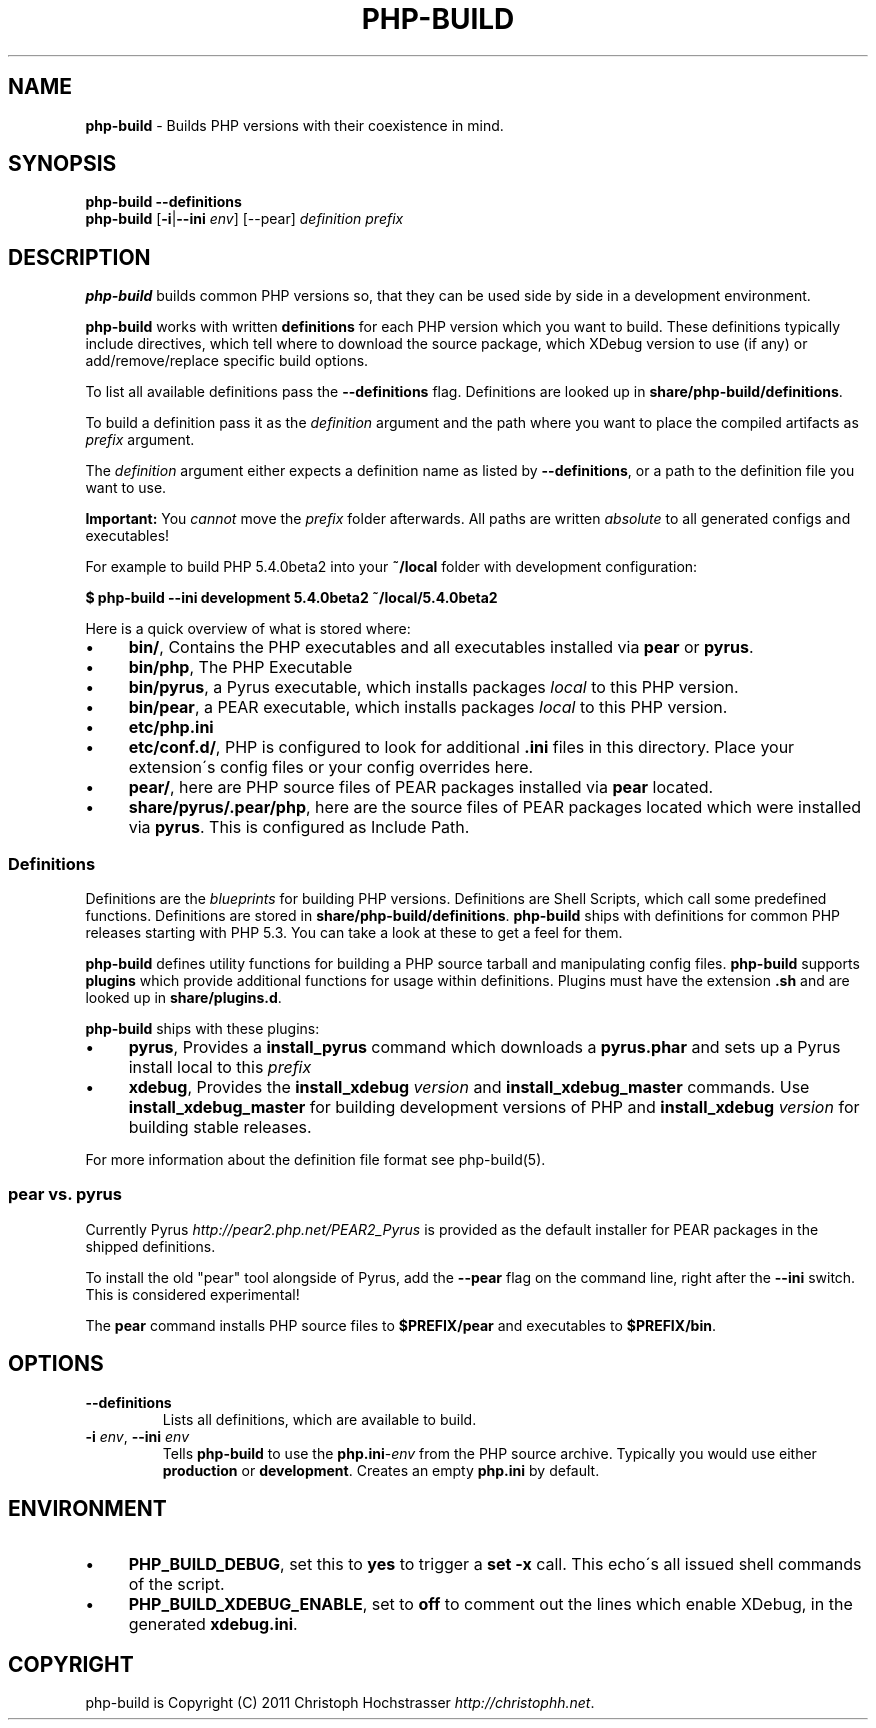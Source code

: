 .\" generated with Ronn/v0.7.3
.\" http://github.com/rtomayko/ronn/tree/0.7.3
.
.TH "PHP\-BUILD" "1" "April 2012" "php-build v0.8.0" "php-build"
.
.SH "NAME"
\fBphp\-build\fR \- Builds PHP versions with their coexistence in mind\.
.
.SH "SYNOPSIS"
\fBphp\-build\fR \fB\-\-definitions\fR
.
.br
\fBphp\-build\fR [\fB\-i\fR|\fB\-\-ini\fR \fIenv\fR] [\-\-pear] \fIdefinition\fR \fIprefix\fR
.
.SH "DESCRIPTION"
\fBphp\-build\fR builds common PHP versions so, that they can be used side by side in a development environment\.
.
.P
\fBphp\-build\fR works with written \fBdefinitions\fR for each PHP version which you want to build\. These definitions typically include directives, which tell where to download the source package, which XDebug version to use (if any) or add/remove/replace specific build options\.
.
.P
To list all available definitions pass the \fB\-\-definitions\fR flag\. Definitions are looked up in \fBshare/php\-build/definitions\fR\.
.
.P
To build a definition pass it as the \fIdefinition\fR argument and the path where you want to place the compiled artifacts as \fIprefix\fR argument\.
.
.P
The \fIdefinition\fR argument either expects a definition name as listed by \fB\-\-definitions\fR, or a path to the definition file you want to use\.
.
.P
\fBImportant:\fR You \fIcannot\fR move the \fIprefix\fR folder afterwards\. All paths are written \fIabsolute\fR to all generated configs and executables!
.
.P
For example to build PHP 5\.4\.0beta2 into your \fB~/local\fR folder with development configuration:
.
.P
\fB$ php\-build \-\-ini development 5\.4\.0beta2 ~/local/5\.4\.0beta2\fR
.
.P
Here is a quick overview of what is stored where:
.
.IP "\(bu" 4
\fBbin/\fR, Contains the PHP executables and all executables installed via \fBpear\fR or \fBpyrus\fR\.
.
.IP "\(bu" 4
\fBbin/php\fR, The PHP Executable
.
.IP "\(bu" 4
\fBbin/pyrus\fR, a Pyrus executable, which installs packages \fIlocal\fR to this PHP version\.
.
.IP "\(bu" 4
\fBbin/pear\fR, a PEAR executable, which installs packages \fIlocal\fR to this PHP version\.
.
.IP "\(bu" 4
\fBetc/php\.ini\fR
.
.IP "\(bu" 4
\fBetc/conf\.d/\fR, PHP is configured to look for additional \fB\.ini\fR files in this directory\. Place your extension\'s config files or your config overrides here\.
.
.IP "\(bu" 4
\fBpear/\fR, here are PHP source files of PEAR packages installed via \fBpear\fR located\.
.
.IP "\(bu" 4
\fBshare/pyrus/\.pear/php\fR, here are the source files of PEAR packages located which were installed via \fBpyrus\fR\. This is configured as Include Path\.
.
.IP "" 0
.
.SS "Definitions"
Definitions are the \fIblueprints\fR for building PHP versions\. Definitions are Shell Scripts, which call some predefined functions\. Definitions are stored in \fBshare/php\-build/definitions\fR\. \fBphp\-build\fR ships with definitions for common PHP releases starting with PHP 5\.3\. You can take a look at these to get a feel for them\.
.
.P
\fBphp\-build\fR defines utility functions for building a PHP source tarball and manipulating config files\. \fBphp\-build\fR supports \fBplugins\fR which provide additional functions for usage within definitions\. Plugins must have the extension \fB\.sh\fR and are looked up in \fBshare/plugins\.d\fR\.
.
.P
\fBphp\-build\fR ships with these plugins:
.
.IP "\(bu" 4
\fBpyrus\fR, Provides a \fBinstall_pyrus\fR command which downloads a \fBpyrus\.phar\fR and sets up a Pyrus install local to this \fIprefix\fR
.
.IP "\(bu" 4
\fBxdebug\fR, Provides the \fBinstall_xdebug\fR \fIversion\fR and \fBinstall_xdebug_master\fR commands\. Use \fBinstall_xdebug_master\fR for building development versions of PHP and \fBinstall_xdebug\fR \fIversion\fR for building stable releases\.
.
.IP "" 0
.
.P
For more information about the definition file format see php\-build(5)\.
.
.SS "pear vs\. pyrus"
Currently Pyrus \fIhttp://pear2\.php\.net/PEAR2_Pyrus\fR is provided as the default installer for PEAR packages in the shipped definitions\.
.
.P
To install the old "pear" tool alongside of Pyrus, add the \fB\-\-pear\fR flag on the command line, right after the \fB\-\-ini\fR switch\. This is considered experimental!
.
.P
The \fBpear\fR command installs PHP source files to \fB$PREFIX/pear\fR and executables to \fB$PREFIX/bin\fR\.
.
.SH "OPTIONS"
.
.TP
\fB\-\-definitions\fR
Lists all definitions, which are available to build\.
.
.TP
\fB\-i\fR \fIenv\fR, \fB\-\-ini\fR \fIenv\fR
Tells \fBphp\-build\fR to use the \fBphp\.ini\fR\-\fIenv\fR from the PHP source archive\. Typically you would use either \fBproduction\fR or \fBdevelopment\fR\. Creates an empty \fBphp\.ini\fR by default\.
.
.SH "ENVIRONMENT"
.
.IP "\(bu" 4
\fBPHP_BUILD_DEBUG\fR, set this to \fByes\fR to trigger a \fBset \-x\fR call\. This echo\'s all issued shell commands of the script\.
.
.IP "\(bu" 4
\fBPHP_BUILD_XDEBUG_ENABLE\fR, set to \fBoff\fR to comment out the lines which enable XDebug, in the generated \fBxdebug\.ini\fR\.
.
.IP "" 0
.
.SH "COPYRIGHT"
php\-build is Copyright (C) 2011 Christoph Hochstrasser \fIhttp://christophh\.net\fR\.
